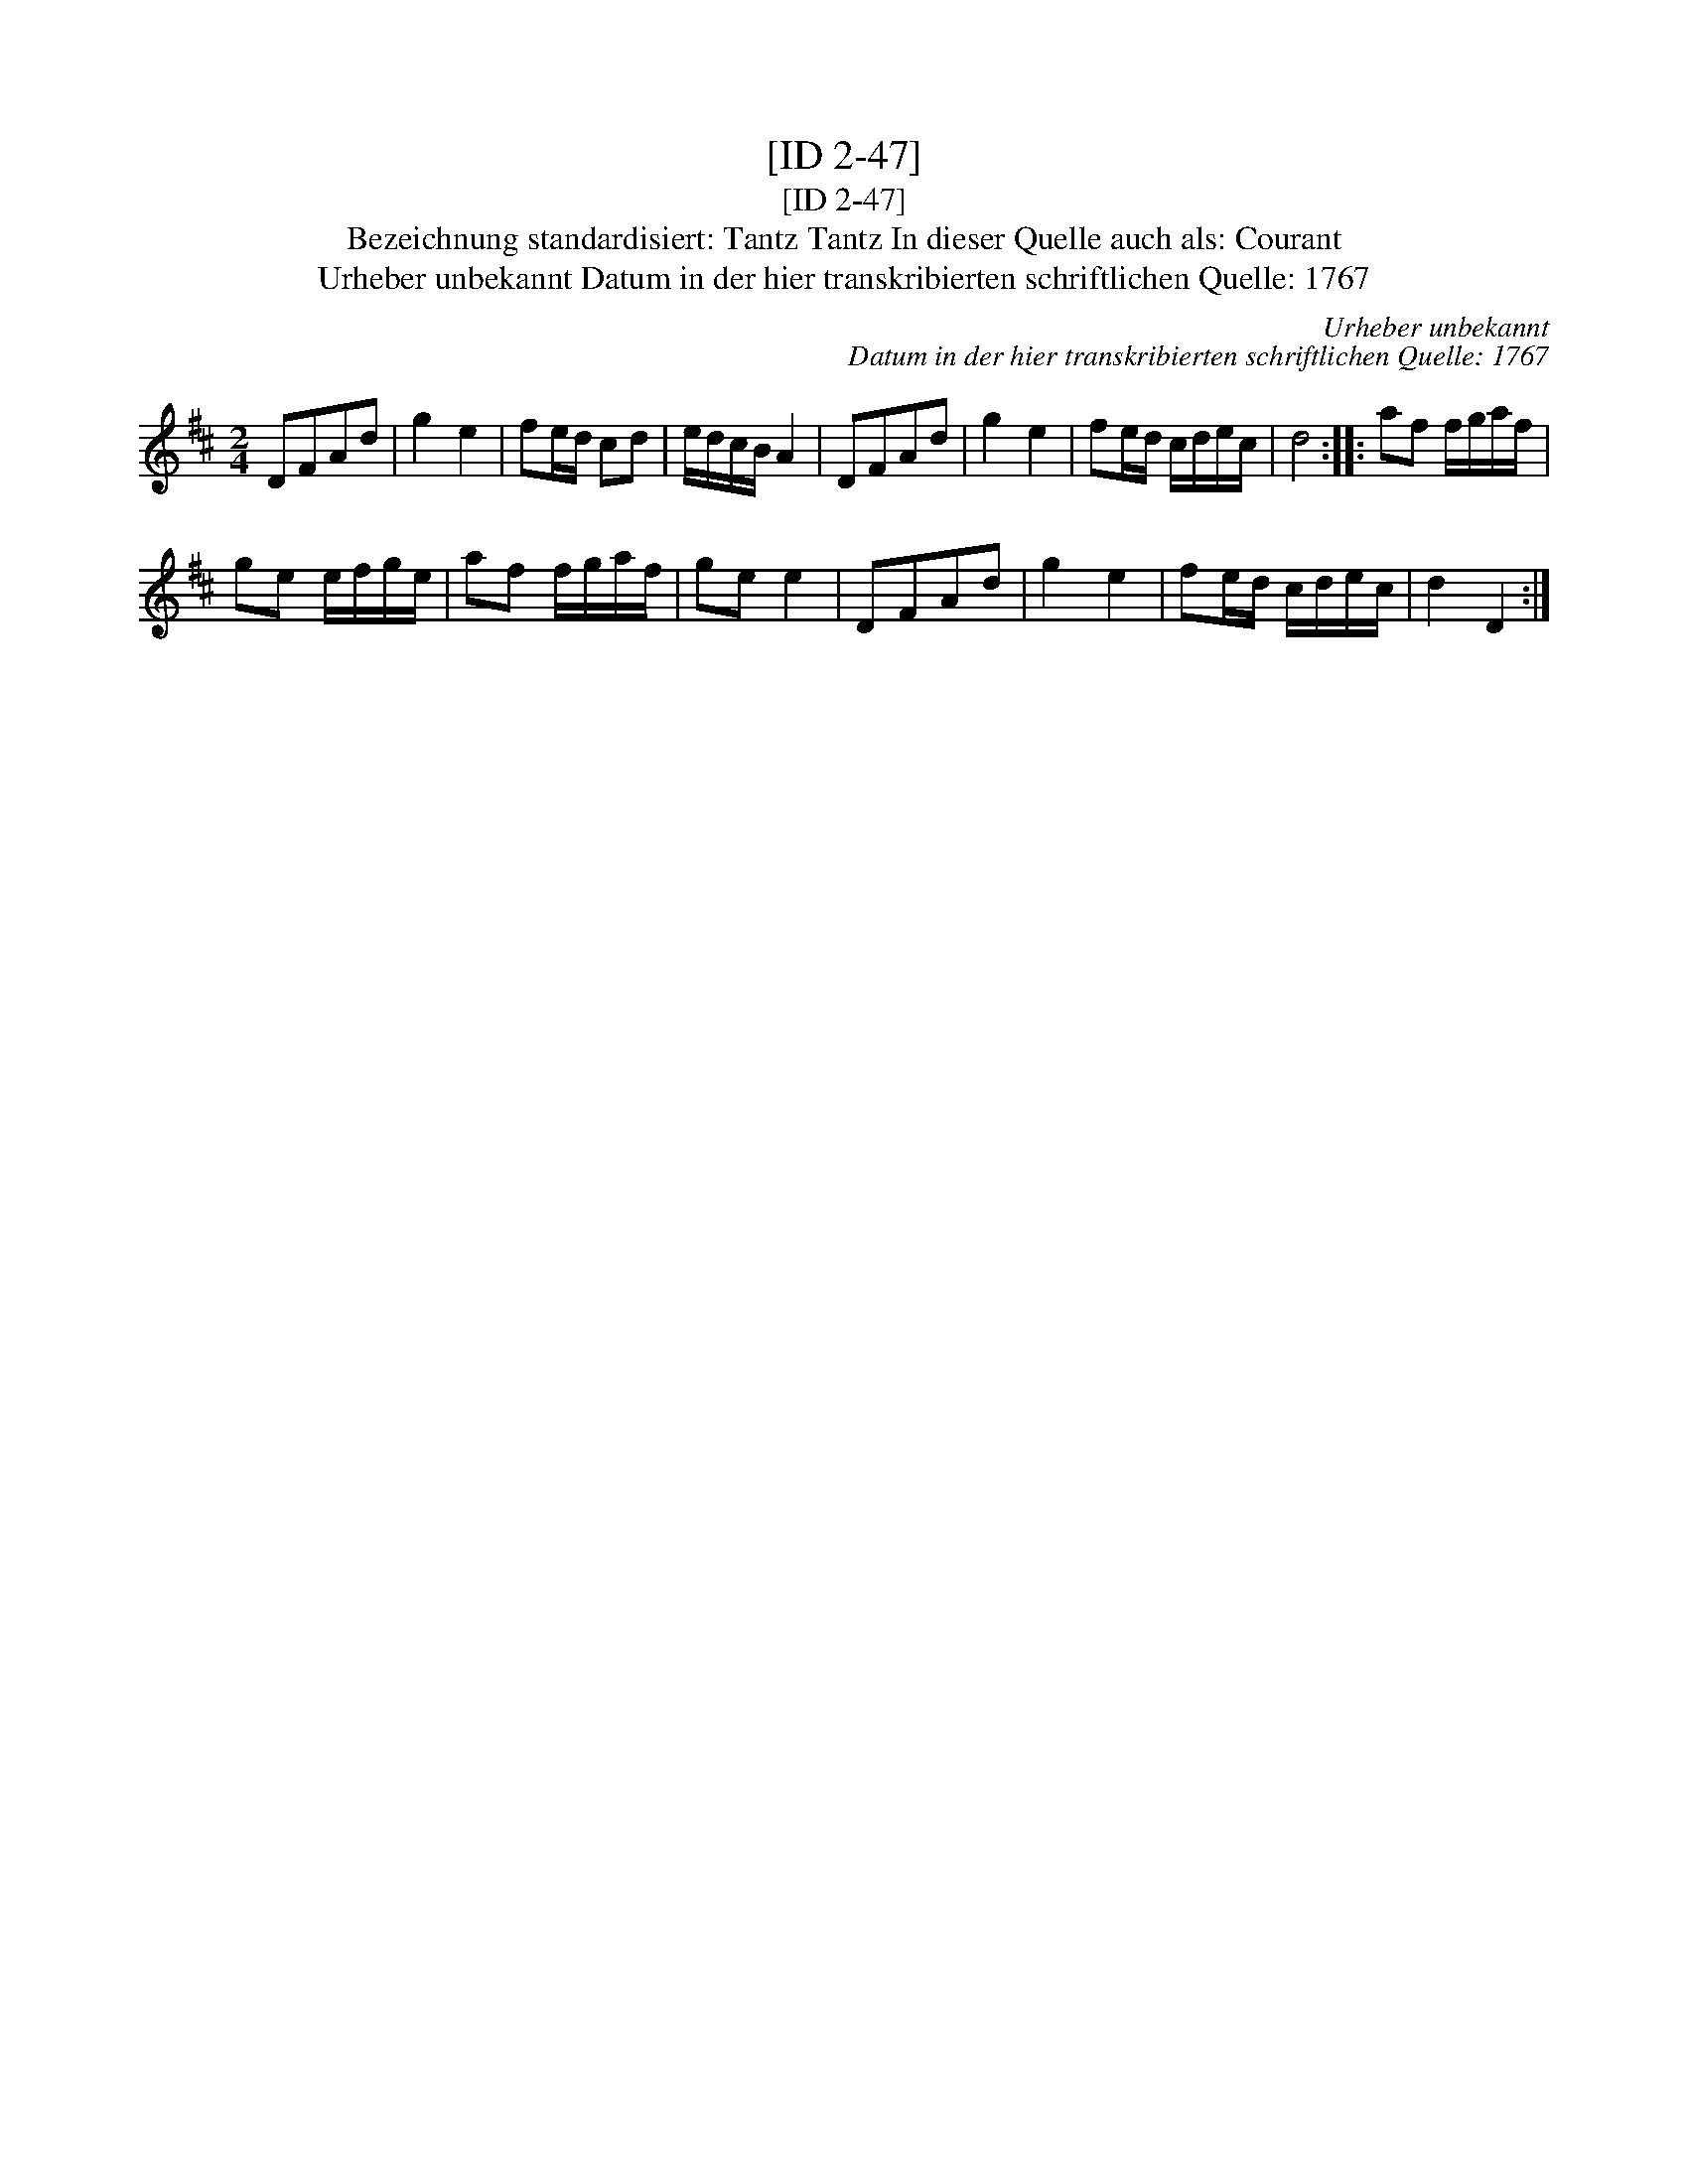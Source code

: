 X:1
T:[ID 2-47]
T:[ID 2-47]
T:Bezeichnung standardisiert: Tantz Tantz In dieser Quelle auch als: Courant
T:Urheber unbekannt Datum in der hier transkribierten schriftlichen Quelle: 1767
C:Urheber unbekannt
C:Datum in der hier transkribierten schriftlichen Quelle: 1767
L:1/8
M:2/4
K:D
V:1 treble 
V:1
 DFAd | g2 e2 | fe/d/ cd | e/d/c/B/ A2 | DFAd | g2 e2 | fe/d/ c/d/e/c/ | d4 :: af f/g/a/f/ | %9
 ge e/f/g/e/ | af f/g/a/f/ | ge e2 | DFAd | g2 e2 | fe/d/ c/d/e/c/ | d2 D2 :| %16


